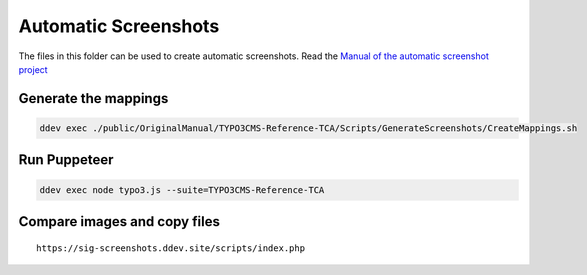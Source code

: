 =====================
Automatic Screenshots
=====================

The files in this folder can be used to create automatic screenshots. Read
the `Manual of the automatic screenshot project
<https://typo3-documentation.github.io/t3docs-screenshots/Install/Index.html>`_

Generate the mappings
=====================

.. code-block:: bash

   ddev exec ./public/OriginalManual/TYPO3CMS-Reference-TCA/Scripts/GenerateScreenshots/CreateMappings.sh

Run Puppeteer
=============

.. code-block:: bash

   ddev exec node typo3.js --suite=TYPO3CMS-Reference-TCA

Compare images and copy files
=============================

::

   https://sig-screenshots.ddev.site/scripts/index.php
